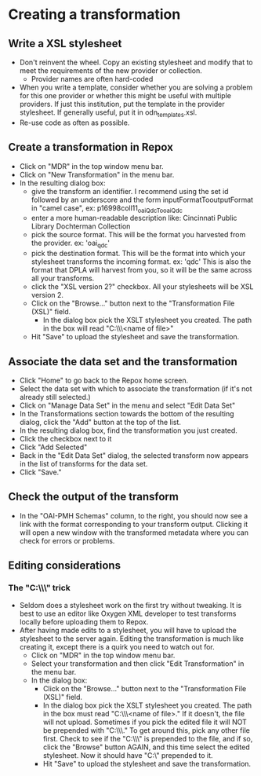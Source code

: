 #+OPTIONS: toc:nil
* Creating a transformation
** Write a XSL stylesheet
- Don't reinvent the wheel. Copy an existing stylesheet and modify that to meet the requirements of the new provider or collection.
  - Provider names are often hard-coded
- When you write a template, consider whether you are solving a problem for this one provider or whether this might be useful with multiple providers. If just this institution, put the template in the provider stylesheet. If generally useful, put it in odn_templates.xsl.
- Re-use code as often as possible.
** Create a transformation in Repox
- Click on "MDR" in the top window menu bar.
- Click on "New Transformation" in the menu bar.
- In the resulting dialog box:
  - give the transform an identifier. I recommend using the set id followed by an underscore and the form inputFormatTooutputFormat in "camel case", ex: p16998coll11_oaiQdcTooaiQdc
  - enter a more human-readable description like: Cincinnati Public Library Dochterman Collection
  - pick the source format. This will be the format you harvested from the provider. ex: 'oai_qdc'
  - pick the destination format. This will be the format into which your stylesheet transforms the incoming format. ex: 'qdc' This is also the format that DPLA will harvest from you, so it will be the same across all your transforms.
  - click the "XSL version 2?" checkbox. All your stylesheets will be XSL version 2.
  - Click on the "Browse..." button next to the "Transformation File (XSL)" field.
    - In the dialog box pick the XSLT stylesheet you created. The path in the box will read "C:\\fakepath\\<name of file>"
  - Hit "Save" to upload the stylesheet and save the transformation.
** Associate the data set and the transformation
- Click "Home" to go back to the Repox home screen.
- Select the data set with which to associate the transformation (if it's not already still selected.)
- Click on "Manage Data Set" in the menu and select "Edit Data Set"
- In the Transformations section towards the bottom of the resulting dialog, click the "Add" button at the top of the list.
- In the resulting dialog box, find the transformation you just created.
- Click the checkbox next to it
- Click "Add Selected"
- Back in the "Edit Data Set" dialog, the selected transform now appears in the list of transforms for the data set.
- Click "Save."
** Check the output of the transform
- In the "OAI-PMH Schemas" column, to the right, you should now see a link with the format corresponding to your transform output. Clicking it will open a new window with the transformed metadata where you can check for errors or problems.
** Editing considerations
*** The "C:\\fakepath\\" trick
 - Seldom does a stylesheet work on the first try without tweaking. It is best to use an editor like Oxygen XML developer to test transforms locally before uploading them to Repox.
 - After having made edits to a stylesheet, you will have to upload the stylesheet to the server again. Editing the transformation is much like creating it, except there is a quirk you need to watch out for.
   - Click on "MDR" in the top window menu bar.
   - Select your transformation and then click "Edit Transformation" in the menu bar.
   - In the dialog box:
     - Click on the "Browse..." button next to the "Transformation File (XSL)" field.
     - In the dialog box pick the XSLT stylesheet you created. The path in the box must read "C:\\fakepath\\<name of file>." If it doesn't, the file will not upload. Sometimes if you pick the edited file it will NOT be prepended with "C:\\fakepath\\." To get around this, pick any other file first. Check to see if the "C:\\fakepath\\" is prepended to the file, and if so, click the "Browse" button AGAIN, and this time select the edited stylesheet. Now it should have "C:\\fakepath" prepended to it.
     - Hit "Save" to upload the stylesheet and save the transformation.

